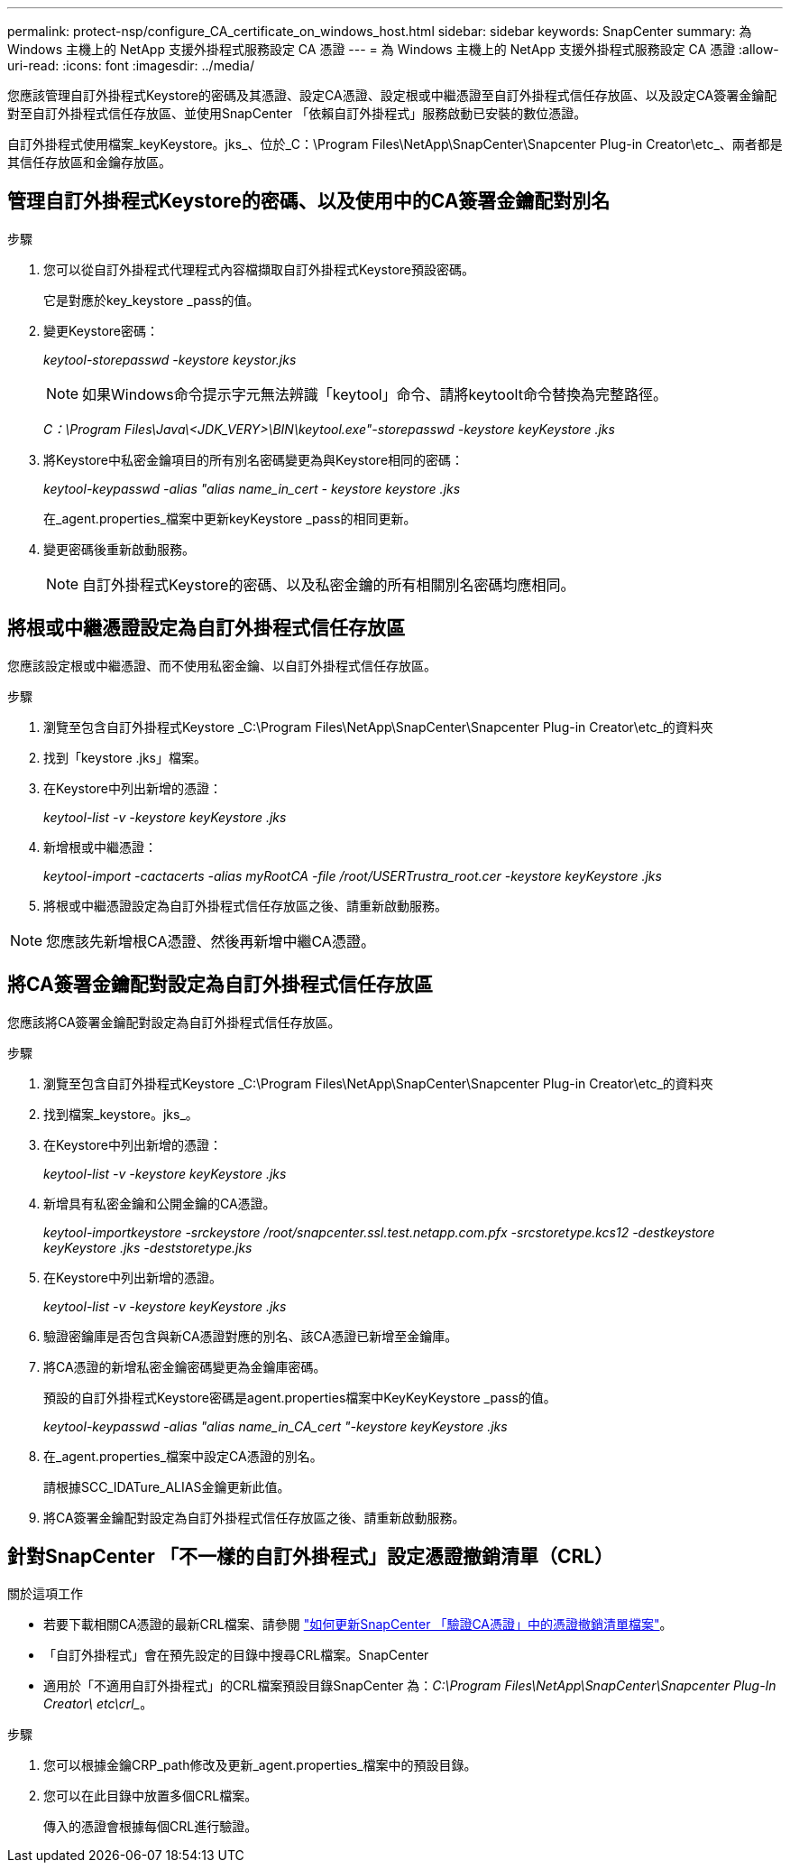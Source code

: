 ---
permalink: protect-nsp/configure_CA_certificate_on_windows_host.html 
sidebar: sidebar 
keywords: SnapCenter 
summary: 為 Windows 主機上的 NetApp 支援外掛程式服務設定 CA 憑證 
---
= 為 Windows 主機上的 NetApp 支援外掛程式服務設定 CA 憑證
:allow-uri-read: 
:icons: font
:imagesdir: ../media/


[role="lead"]
您應該管理自訂外掛程式Keystore的密碼及其憑證、設定CA憑證、設定根或中繼憑證至自訂外掛程式信任存放區、以及設定CA簽署金鑰配對至自訂外掛程式信任存放區、並使用SnapCenter 「依賴自訂外掛程式」服務啟動已安裝的數位憑證。

自訂外掛程式使用檔案_keyKeystore。jks_、位於_C：\Program Files\NetApp\SnapCenter\Snapcenter Plug-in Creator\etc_、兩者都是其信任存放區和金鑰存放區。



== 管理自訂外掛程式Keystore的密碼、以及使用中的CA簽署金鑰配對別名

.步驟
. 您可以從自訂外掛程式代理程式內容檔擷取自訂外掛程式Keystore預設密碼。
+
它是對應於key_keystore _pass的值。

. 變更Keystore密碼：
+
_keytool-storepasswd -keystore keystor.jks_

+

NOTE: 如果Windows命令提示字元無法辨識「keytool」命令、請將keytoolt命令替換為完整路徑。

+
_C：\Program Files\Java\<JDK_VERY>\BIN\keytool.exe"-storepasswd -keystore keyKeystore .jks_

. 將Keystore中私密金鑰項目的所有別名密碼變更為與Keystore相同的密碼：
+
_keytool-keypasswd -alias "alias name_in_cert - keystore keystore .jks_

+
在_agent.properties_檔案中更新keyKeystore _pass的相同更新。

. 變更密碼後重新啟動服務。
+

NOTE: 自訂外掛程式Keystore的密碼、以及私密金鑰的所有相關別名密碼均應相同。





== 將根或中繼憑證設定為自訂外掛程式信任存放區

您應該設定根或中繼憑證、而不使用私密金鑰、以自訂外掛程式信任存放區。

.步驟
. 瀏覽至包含自訂外掛程式Keystore _C:\Program Files\NetApp\SnapCenter\Snapcenter Plug-in Creator\etc_的資料夾
. 找到「keystore .jks」檔案。
. 在Keystore中列出新增的憑證：
+
_keytool-list -v -keystore keyKeystore .jks_

. 新增根或中繼憑證：
+
_keytool-import -cactacerts -alias myRootCA -file /root/USERTrustra_root.cer -keystore keyKeystore .jks_

. 將根或中繼憑證設定為自訂外掛程式信任存放區之後、請重新啟動服務。



NOTE: 您應該先新增根CA憑證、然後再新增中繼CA憑證。



== 將CA簽署金鑰配對設定為自訂外掛程式信任存放區

您應該將CA簽署金鑰配對設定為自訂外掛程式信任存放區。

.步驟
. 瀏覽至包含自訂外掛程式Keystore _C:\Program Files\NetApp\SnapCenter\Snapcenter Plug-in Creator\etc_的資料夾
. 找到檔案_keystore。jks_。
. 在Keystore中列出新增的憑證：
+
_keytool-list -v -keystore keyKeystore .jks_

. 新增具有私密金鑰和公開金鑰的CA憑證。
+
_keytool-importkeystore -srckeystore /root/snapcenter.ssl.test.netapp.com.pfx -srcstoretype.kcs12 -destkeystore keyKeystore .jks -deststoretype.jks_

. 在Keystore中列出新增的憑證。
+
_keytool-list -v -keystore keyKeystore .jks_

. 驗證密鑰庫是否包含與新CA憑證對應的別名、該CA憑證已新增至金鑰庫。
. 將CA憑證的新增私密金鑰密碼變更為金鑰庫密碼。
+
預設的自訂外掛程式Keystore密碼是agent.properties檔案中KeyKeyKeystore _pass的值。

+
_keytool-keypasswd -alias "alias name_in_CA_cert "-keystore keyKeystore .jks_

. 在_agent.properties_檔案中設定CA憑證的別名。
+
請根據SCC_IDATure_ALIAS金鑰更新此值。

. 將CA簽署金鑰配對設定為自訂外掛程式信任存放區之後、請重新啟動服務。




== 針對SnapCenter 「不一樣的自訂外掛程式」設定憑證撤銷清單（CRL）

.關於這項工作
* 若要下載相關CA憑證的最新CRL檔案、請參閱 https://kb.netapp.com/Advice_and_Troubleshooting/Data_Protection_and_Security/SnapCenter/How_to_update_certificate_revocation_list_file_in_SnapCenter_CA_Certificate["如何更新SnapCenter 「驗證CA憑證」中的憑證撤銷清單檔案"]。
* 「自訂外掛程式」會在預先設定的目錄中搜尋CRL檔案。SnapCenter
* 適用於「不適用自訂外掛程式」的CRL檔案預設目錄SnapCenter 為：_C:\Program Files\NetApp\SnapCenter\Snapcenter Plug-In Creator\ etc\crl__。


.步驟
. 您可以根據金鑰CRP_path修改及更新_agent.properties_檔案中的預設目錄。
. 您可以在此目錄中放置多個CRL檔案。
+
傳入的憑證會根據每個CRL進行驗證。


